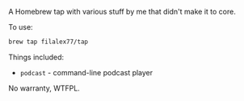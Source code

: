 A Homebrew tap with various stuff by me that didn't make it to core.

To use:

#+BEGIN_SRC sh
brew tap filalex77/tap
#+END_SRC

Things included:

- =podcast= - command-line podcast player

No warranty, WTFPL.
